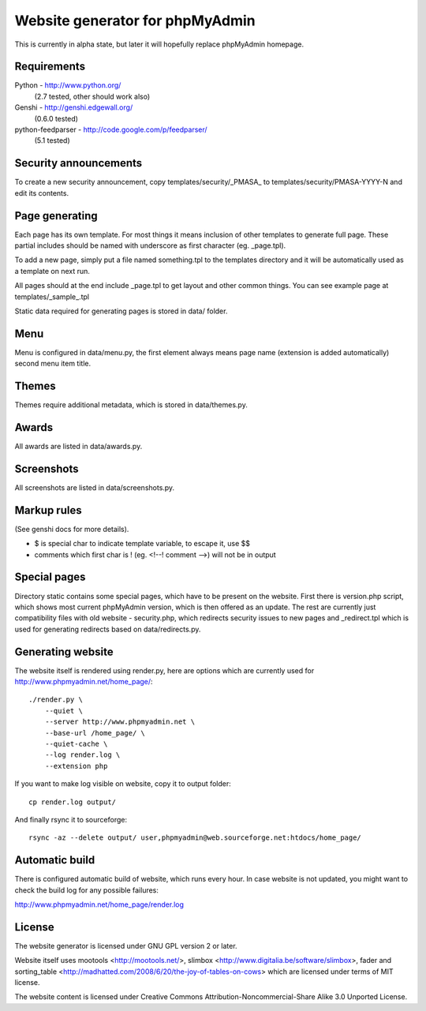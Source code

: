 Website generator for phpMyAdmin
================================

This is currently in alpha state, but later it will hopefully replace
phpMyAdmin homepage.


Requirements
------------

Python - http://www.python.org/
    (2.7 tested, other should work also)
Genshi -  http://genshi.edgewall.org/
    (0.6.0 tested)
python-feedparser - http://code.google.com/p/feedparser/
    (5.1 tested)


Security announcements
----------------------

To create a new security announcement, copy templates/security/_PMASA_ to
templates/security/PMASA-YYYY-N and edit its contents.


Page generating
---------------

Each page has its own template. For most things it means inclusion of
other templates to generate full page. These partial includes should be
named with underscore as first character (eg. _page.tpl).

To add a new page, simply put a file named something.tpl to the templates 
directory and it will be automatically used as a template on next run.

All pages should at the end include _page.tpl to get layout and other
common things. You can see example page at templates/_sample_.tpl

Static data required for generating pages is stored in data/ folder.

Menu
----

Menu is configured in data/menu.py, the first element always means page name
(extension is added automatically) second menu item title.


Themes
------

Themes require additional metadata, which is stored in data/themes.py.


Awards
------

All awards are listed in data/awards.py.


Screenshots
-----------

All screenshots are listed in data/screenshots.py.


Markup rules
------------

(See genshi docs for more details).

- $ is special char to indicate template variable, to escape it, use $$
- comments which first char is ! (eg. <!--! comment -->) will not be in output


Special pages
-------------

Directory static contains some special pages, which have to be present
on the website. First there is version.php script, which shows most
current phpMyAdmin version, which is then offered as an update. The rest
are currently just compatibility files with old website - security.php,
which redirects security issues to new pages and _redirect.tpl which is
used for generating redirects based on data/redirects.py.


Generating website
------------------

The website itself is rendered using render.py, here are options which
are currently used for http://www.phpmyadmin.net/home_page/::

    ./render.py \
        --quiet \
        --server http://www.phpmyadmin.net \
        --base-url /home_page/ \
        --quiet-cache \
        --log render.log \
        --extension php

If you want to make log visible on website, copy it to output folder::

    cp render.log output/

And finally rsync it to sourceforge::

    rsync -az --delete output/ user,phpmyadmin@web.sourceforge.net:htdocs/home_page/

Automatic build
---------------

There is configured automatic build of website, which runs every hour.
In case website is not updated, you might want to check the build log
for any possible failures:

http://www.phpmyadmin.net/home_page/render.log

License
-------

The website generator is licensed under GNU GPL version 2 or later.

Website itself uses mootools <http://mootools.net/>, slimbox
<http://www.digitalia.be/software/slimbox>, fader and sorting_table
<http://madhatted.com/2008/6/20/the-joy-of-tables-on-cows> which are
licensed under terms of MIT license.

The website content is licensed under Creative Commons
Attribution-Noncommercial-Share Alike 3.0 Unported License.
